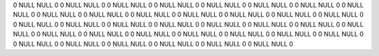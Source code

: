 0	NULL	NULL	0
0	NULL	NULL	0
0	NULL	NULL	0
0	NULL	NULL	0
0	NULL	NULL	0
0	NULL	NULL	0
0	NULL	NULL	0
0	NULL	NULL	0
0	NULL	NULL	0
0	NULL	NULL	0
0	NULL	NULL	0
0	NULL	NULL	0
0	NULL	NULL	0
0	NULL	NULL	0
0	NULL	NULL	0
0	NULL	NULL	0
0	NULL	NULL	0
0	NULL	NULL	0
0	NULL	NULL	0
0	NULL	NULL	0
0	NULL	NULL	0
0	NULL	NULL	0
0	NULL	NULL	0
0	NULL	NULL	0
0	NULL	NULL	0
0	NULL	NULL	0
0	NULL	NULL	0
0	NULL	NULL	0
0	NULL	NULL	0
0	NULL	NULL	0
0	NULL	NULL	0
0	NULL	NULL	0
0	NULL	NULL	0
0	NULL	NULL	0
0	NULL	NULL	0
0	NULL	NULL	0
